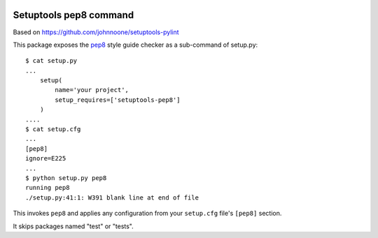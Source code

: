 .. image:: https://pypip.in/d/setuptools-pep8/badge.png
    :target: https://pypi.python.org/pypi/setuptools-pep8

=========================
 Setuptools pep8 command
=========================

Based on https://github.com/johnnoone/setuptools-pylint

This package exposes the `pep8`_ style guide checker as a
sub-command of setup.py::

    $ cat setup.py
    ...
        setup(
            name='your project',
            setup_requires=['setuptools-pep8']
        )
    ....
    $ cat setup.cfg
    ...
    [pep8]
    ignore=E225
    ...
    $ python setup.py pep8
    running pep8
    ./setup.py:41:1: W391 blank line at end of file

This invokes ``pep8`` and applies any configuration from your
``setup.cfg`` file's ``[pep8]`` section.

It skips packages named "test" or "tests".

.. _`pep8` : http://pypi.python.org/pypi/pep8

